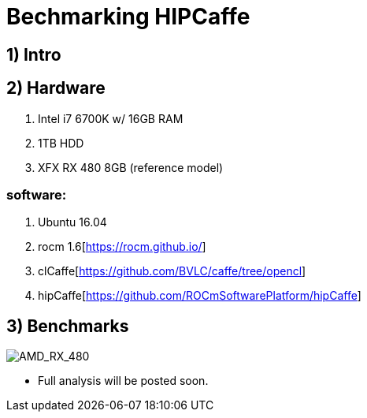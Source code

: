 = Bechmarking HIPCaffe

== 1) Intro

== 2) Hardware
. Intel i7 6700K w/ 16GB RAM
. 1TB HDD
. XFX RX 480 8GB (reference model)

=== software:
. Ubuntu 16.04
. rocm 1.6[https://rocm.github.io/]
. clCaffe[https://github.com/BVLC/caffe/tree/opencl]
. hipCaffe[https://github.com/ROCmSoftwarePlatform/hipCaffe]

== 3) Benchmarks
image::https://raw.githubusercontent.com/itsnarsi/itsnarsi.github.io/master/images/july/amd_rx480_bench.jpg[AMD_RX_480]

* Full analysis will be posted soon.